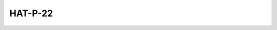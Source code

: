 HAT-P-22
========

.. raw:: html

   <table border="1" class="dataframe">
     <thead>
       <tr style="text-align: right;">
         <th>Date</th>
         <th>S</th>
         <th>err</th>
       </tr>
     </thead>
     <tbody>
       <tr>
         <td>3/21/21 4:59 AM</td>
         <td>0.179844</td>
         <td>0.007285</td>
       </tr>
       <tr>
         <td>2/11/22 9:00 AM</td>
         <td>0.175962</td>
         <td>0.007273</td>
       </tr>
     </tbody>
   </table>